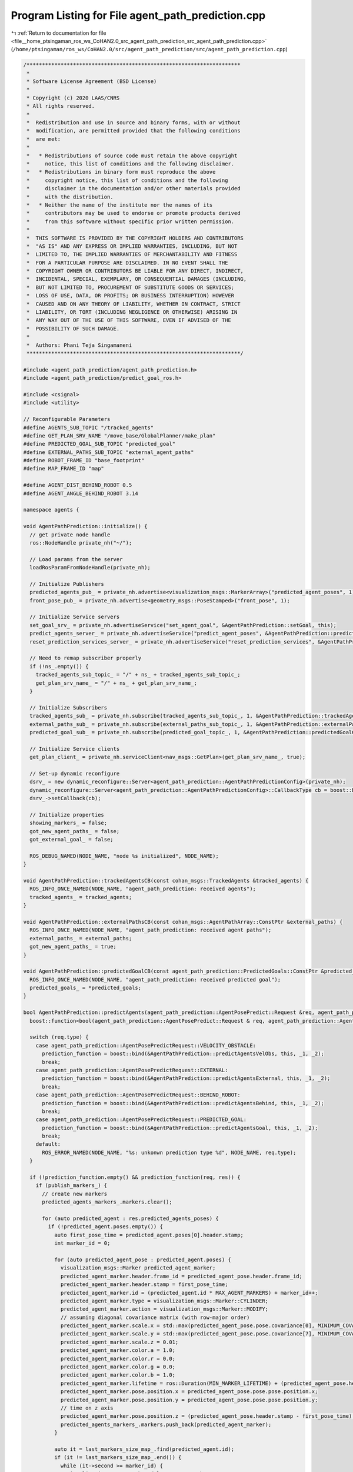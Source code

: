 
.. _program_listing_file__home_ptsingaman_ros_ws_CoHAN2.0_src_agent_path_prediction_src_agent_path_prediction.cpp:

Program Listing for File agent_path_prediction.cpp
==================================================

|exhale_lsh| :ref:`Return to documentation for file <file__home_ptsingaman_ros_ws_CoHAN2.0_src_agent_path_prediction_src_agent_path_prediction.cpp>` (``/home/ptsingaman/ros_ws/CoHAN2.0/src/agent_path_prediction/src/agent_path_prediction.cpp``)

.. |exhale_lsh| unicode:: U+021B0 .. UPWARDS ARROW WITH TIP LEFTWARDS

.. code-block:: cpp

   /*********************************************************************
    *
    * Software License Agreement (BSD License)
    *
    * Copyright (c) 2020 LAAS/CNRS
    * All rights reserved.
    *
    *  Redistribution and use in source and binary forms, with or without
    *  modification, are permitted provided that the following conditions
    *  are met:
    *
    *   * Redistributions of source code must retain the above copyright
    *     notice, this list of conditions and the following disclaimer.
    *   * Redistributions in binary form must reproduce the above
    *     copyright notice, this list of conditions and the following
    *     disclaimer in the documentation and/or other materials provided
    *     with the distribution.
    *   * Neither the name of the institute nor the names of its
    *     contributors may be used to endorse or promote products derived
    *     from this software without specific prior written permission.
    *
    *  THIS SOFTWARE IS PROVIDED BY THE COPYRIGHT HOLDERS AND CONTRIBUTORS
    *  "AS IS" AND ANY EXPRESS OR IMPLIED WARRANTIES, INCLUDING, BUT NOT
    *  LIMITED TO, THE IMPLIED WARRANTIES OF MERCHANTABILITY AND FITNESS
    *  FOR A PARTICULAR PURPOSE ARE DISCLAIMED. IN NO EVENT SHALL THE
    *  COPYRIGHT OWNER OR CONTRIBUTORS BE LIABLE FOR ANY DIRECT, INDIRECT,
    *  INCIDENTAL, SPECIAL, EXEMPLARY, OR CONSEQUENTIAL DAMAGES (INCLUDING,
    *  BUT NOT LIMITED TO, PROCUREMENT OF SUBSTITUTE GOODS OR SERVICES;
    *  LOSS OF USE, DATA, OR PROFITS; OR BUSINESS INTERRUPTION) HOWEVER
    *  CAUSED AND ON ANY THEORY OF LIABILITY, WHETHER IN CONTRACT, STRICT
    *  LIABILITY, OR TORT (INCLUDING NEGLIGENCE OR OTHERWISE) ARISING IN
    *  ANY WAY OUT OF THE USE OF THIS SOFTWARE, EVEN IF ADVISED OF THE
    *  POSSIBILITY OF SUCH DAMAGE.
    *
    *  Authors: Phani Teja Singamaneni
    *********************************************************************/
   
   #include <agent_path_prediction/agent_path_prediction.h>
   #include <agent_path_prediction/predict_goal_ros.h>
   
   #include <csignal>
   #include <utility>
   
   // Reconfigurable Parameters
   #define AGENTS_SUB_TOPIC "/tracked_agents"                      
   #define GET_PLAN_SRV_NAME "/move_base/GlobalPlanner/make_plan"  
   #define PREDICTED_GOAL_SUB_TOPIC "predicted_goal"               
   #define EXTERNAL_PATHS_SUB_TOPIC "external_agent_paths"         
   #define ROBOT_FRAME_ID "base_footprint"
   #define MAP_FRAME_ID "map"
   
   #define AGENT_DIST_BEHIND_ROBOT 0.5
   #define AGENT_ANGLE_BEHIND_ROBOT 3.14
   
   namespace agents {
   
   void AgentPathPrediction::initialize() {
     // get private node handle
     ros::NodeHandle private_nh("~/");
   
     // Load params from the server
     loadRosParamFromNodeHandle(private_nh);
   
     // Initialize Publishers
     predicted_agents_pub_ = private_nh.advertise<visualization_msgs::MarkerArray>("predicted_agent_poses", 1);
     front_pose_pub_ = private_nh.advertise<geometry_msgs::PoseStamped>("front_pose", 1);
   
     // Initialize Service servers
     set_goal_srv_ = private_nh.advertiseService("set_agent_goal", &AgentPathPrediction::setGoal, this);
     predict_agents_server_ = private_nh.advertiseService("predict_agent_poses", &AgentPathPrediction::predictAgents, this);
     reset_prediction_services_server_ = private_nh.advertiseService("reset_prediction_services", &AgentPathPrediction::resetPredictionSrvs, this);
   
     // Need to remap subscriber properly
     if (!ns_.empty()) {
       tracked_agents_sub_topic_ = "/" + ns_ + tracked_agents_sub_topic_;
       get_plan_srv_name_ = "/" + ns_ + get_plan_srv_name_;
     }
   
     // Initialize Subscribers
     tracked_agents_sub_ = private_nh.subscribe(tracked_agents_sub_topic_, 1, &AgentPathPrediction::trackedAgentsCB, this);
     external_paths_sub_ = private_nh.subscribe(external_paths_sub_topic_, 1, &AgentPathPrediction::externalPathsCB, this);
     predicted_goal_sub_ = private_nh.subscribe(predicted_goal_topic_, 1, &AgentPathPrediction::predictedGoalCB, this);
   
     // Initialize Service clients
     get_plan_client_ = private_nh.serviceClient<nav_msgs::GetPlan>(get_plan_srv_name_, true);
   
     // Set-up dynamic reconfigure
     dsrv_ = new dynamic_reconfigure::Server<agent_path_prediction::AgentPathPredictionConfig>(private_nh);
     dynamic_reconfigure::Server<agent_path_prediction::AgentPathPredictionConfig>::CallbackType cb = boost::bind(&AgentPathPrediction::reconfigureCB, this, _1, _2);
     dsrv_->setCallback(cb);
   
     // Initialize properties
     showing_markers_ = false;
     got_new_agent_paths_ = false;
     got_external_goal_ = false;
   
     ROS_DEBUG_NAMED(NODE_NAME, "node %s initialized", NODE_NAME);
   }
   
   void AgentPathPrediction::trackedAgentsCB(const cohan_msgs::TrackedAgents &tracked_agents) {
     ROS_INFO_ONCE_NAMED(NODE_NAME, "agent_path_prediction: received agents");
     tracked_agents_ = tracked_agents;
   }
   
   void AgentPathPrediction::externalPathsCB(const cohan_msgs::AgentPathArray::ConstPtr &external_paths) {
     ROS_INFO_ONCE_NAMED(NODE_NAME, "agent_path_prediction: received agent paths");
     external_paths_ = external_paths;
     got_new_agent_paths_ = true;
   }
   
   void AgentPathPrediction::predictedGoalCB(const agent_path_prediction::PredictedGoals::ConstPtr &predicted_goals) {
     ROS_INFO_ONCE_NAMED(NODE_NAME, "agent_path_prediction: received predicted goal");
     predicted_goals_ = *predicted_goals;
   }
   
   bool AgentPathPrediction::predictAgents(agent_path_prediction::AgentPosePredict::Request &req, agent_path_prediction::AgentPosePredict::Response &res) {
     boost::function<bool(agent_path_prediction::AgentPosePredict::Request & req, agent_path_prediction::AgentPosePredict::Response & res)> prediction_function;
   
     switch (req.type) {
       case agent_path_prediction::AgentPosePredictRequest::VELOCITY_OBSTACLE:
         prediction_function = boost::bind(&AgentPathPrediction::predictAgentsVelObs, this, _1, _2);
         break;
       case agent_path_prediction::AgentPosePredictRequest::EXTERNAL:
         prediction_function = boost::bind(&AgentPathPrediction::predictAgentsExternal, this, _1, _2);
         break;
       case agent_path_prediction::AgentPosePredictRequest::BEHIND_ROBOT:
         prediction_function = boost::bind(&AgentPathPrediction::predictAgentsBehind, this, _1, _2);
         break;
       case agent_path_prediction::AgentPosePredictRequest::PREDICTED_GOAL:
         prediction_function = boost::bind(&AgentPathPrediction::predictAgentsGoal, this, _1, _2);
         break;
       default:
         ROS_ERROR_NAMED(NODE_NAME, "%s: unkonwn prediction type %d", NODE_NAME, req.type);
     }
   
     if (!prediction_function.empty() && prediction_function(req, res)) {
       if (publish_markers_) {
         // create new markers
         predicted_agents_markers_.markers.clear();
   
         for (auto predicted_agent : res.predicted_agents_poses) {
           if (!predicted_agent.poses.empty()) {
             auto first_pose_time = predicted_agent.poses[0].header.stamp;
             int marker_id = 0;
   
             for (auto predicted_agent_pose : predicted_agent.poses) {
               visualization_msgs::Marker predicted_agent_marker;
               predicted_agent_marker.header.frame_id = predicted_agent_pose.header.frame_id;
               predicted_agent_marker.header.stamp = first_pose_time;
               predicted_agent_marker.id = (predicted_agent.id * MAX_AGENT_MARKERS) + marker_id++;
               predicted_agent_marker.type = visualization_msgs::Marker::CYLINDER;
               predicted_agent_marker.action = visualization_msgs::Marker::MODIFY;
               // assuming diagonal covariance matrix (with row-major order)
               predicted_agent_marker.scale.x = std::max(predicted_agent_pose.pose.covariance[0], MINIMUM_COVARIANCE_MARKERS);
               predicted_agent_marker.scale.y = std::max(predicted_agent_pose.pose.covariance[7], MINIMUM_COVARIANCE_MARKERS);
               predicted_agent_marker.scale.z = 0.01;
               predicted_agent_marker.color.a = 1.0;
               predicted_agent_marker.color.r = 0.0;
               predicted_agent_marker.color.g = 0.0;
               predicted_agent_marker.color.b = 1.0;
               predicted_agent_marker.lifetime = ros::Duration(MIN_MARKER_LIFETIME) + (predicted_agent_pose.header.stamp - first_pose_time);
               predicted_agent_marker.pose.position.x = predicted_agent_pose.pose.pose.position.x;
               predicted_agent_marker.pose.position.y = predicted_agent_pose.pose.pose.position.y;
               // time on z axis
               predicted_agent_marker.pose.position.z = (predicted_agent_pose.header.stamp - first_pose_time).toSec();
               predicted_agents_markers_.markers.push_back(predicted_agent_marker);
             }
   
             auto it = last_markers_size_map_.find(predicted_agent.id);
             if (it != last_markers_size_map_.end()) {
               while (it->second >= marker_id) {
                 visualization_msgs::Marker delete_agent_marker;
                 delete_agent_marker.id = (predicted_agent.id * MAX_AGENT_MARKERS) + marker_id++;
                 delete_agent_marker.action = visualization_msgs::Marker::DELETE;
                 predicted_agents_markers_.markers.push_back(delete_agent_marker);
               }
             }
             last_markers_size_map_[predicted_agent.id] = --marker_id;
           } else {
             ROS_WARN_NAMED(NODE_NAME, "no predicted poses fro agent %d", predicted_agent.id);
           }
         }
   
         predicted_agents_pub_.publish(predicted_agents_markers_);
         showing_markers_ = true;
   
         ROS_DEBUG_NAMED(NODE_NAME, "published predicted agents");
       } else {
         if (showing_markers_) {
           predicted_agents_markers_.markers.clear();
           visualization_msgs::Marker delete_agent_markers;
           delete_agent_markers.action = 3;  // visualization_msgs::Marker::DELETEALL;
           predicted_agents_markers_.markers.push_back(delete_agent_markers);
           predicted_agents_pub_.publish(predicted_agents_markers_);
           showing_markers_ = false;
         }
       }
   
       return true;
     }
     return false;
   }
   
   bool AgentPathPrediction::predictAgentsVelObs(agent_path_prediction::AgentPosePredict::Request &req, agent_path_prediction::AgentPosePredict::Response &res) const {
     // validate prediction time
     if (req.predict_times.empty()) {
       ROS_ERROR_NAMED(NODE_NAME, "prediction times cannot be empty");
       return false;
     }
     if (*std::min_element(req.predict_times.begin(), req.predict_times.end()) < 0.0) {
       ROS_ERROR_NAMED(NODE_NAME, "prediction time cannot be negative");
       return false;
     }
   
     // get local refrence of agents
     auto agents = tracked_agents_.agents;
     auto track_frame = tracked_agents_.header.frame_id;
     auto track_time = tracked_agents_.header.stamp;
   
     if ((ros::Time::now() - track_time).toSec() > *std::max_element(req.predict_times.begin(), req.predict_times.end())) {
       ROS_DEBUG_NAMED(NODE_NAME,
                       "agent data is older than maximum given "
                       "prediction time, predicting nothing");
       return true;
     }
   
     for (const auto &agent : agents) {
       if (std::find(req.ids.begin(), req.ids.end(), agent.track_id) == req.ids.end()) {
         continue;
       }
       for (auto segment : agent.segments) {
         if (segment.type == default_agent_part_) {
           // calculate future agent poses based on current velocity
           agent_path_prediction::PredictedPoses predicted_poses;
           predicted_poses.id = agent.track_id;
   
           // get linear velocity of the agent
           tf::Vector3 linear_vel(segment.twist.twist.linear.x, segment.twist.twist.linear.y, segment.twist.twist.linear.z);
   
           for (auto predict_time : req.predict_times) {
             // validate prediction time
             if (predict_time < 0) {
               ROS_ERROR_NAMED(NODE_NAME, "%s: prediction time cannot be negative (give %f)", NODE_NAME, predict_time);
               return false;
             }
   
             geometry_msgs::PoseWithCovarianceStamped predicted_pose;
             predicted_pose.header.frame_id = track_frame;
             predicted_pose.header.stamp = track_time + ros::Duration(predict_time);
   
             if (velobs_use_ang_ && std::abs(segment.twist.twist.angular.z) > ANG_VEL_EPS) {
               // velocity multiplier is only applied to linear velocities
               double r = (std::hypot(linear_vel[0], linear_vel[1]) * velobs_mul_) / segment.twist.twist.angular.z;
               double theta = segment.twist.twist.angular.z * predict_time;
               double crd = r * 2 * std::sin(theta / 2);
               double alpha = std::atan2(linear_vel[1], linear_vel[0]) + (theta / 2);
               predicted_pose.pose.pose.position.x = segment.pose.pose.position.x + crd * std::cos(alpha);
               predicted_pose.pose.pose.position.y = segment.pose.pose.position.y + crd * std::sin(alpha);
               predicted_pose.pose.pose.orientation = tf::createQuaternionMsgFromYaw(tf::getYaw(segment.pose.pose.orientation) + theta);
             } else {
               predicted_pose.pose.pose.position.x = segment.pose.pose.position.x + linear_vel[0] * predict_time * velobs_mul_;
               predicted_pose.pose.pose.position.y = segment.pose.pose.position.y + linear_vel[1] * predict_time * velobs_mul_;
               predicted_pose.pose.pose.orientation = segment.pose.pose.orientation;
             }
   
             // not using velocity multiplier for covariance matrix
             double xy_vel = hypot(linear_vel[0] * predict_time, linear_vel[1] * predict_time);
             // storing only x, y covariance in diagonal matrix
             predicted_pose.pose.covariance[0] = velobs_min_rad_ + (velobs_max_rad_ - velobs_min_rad_) * (predict_time / velobs_max_rad_time_) * xy_vel;
             predicted_pose.pose.covariance[7] = predicted_pose.pose.covariance[0];
             predicted_poses.poses.push_back(predicted_pose);
   
             ROS_DEBUG_NAMED(NODE_NAME,
                             "%s: predected agent (%lu) segment (%d)"
                             " pose: x=%f, y=%f, theta=%f, predict-time=%f",
                             NODE_NAME, agent.track_id, segment.type, predicted_pose.pose.pose.position.x, predicted_pose.pose.pose.position.y, tf::getYaw(predicted_pose.pose.pose.orientation),
                             predict_time);
           }
   
           geometry_msgs::TwistStamped current_twist;
           current_twist.header.frame_id = track_frame;
           current_twist.header.stamp = track_time;
           current_twist.twist = segment.twist.twist;
           predicted_poses.start_velocity = current_twist;
   
           res.predicted_agents_poses.push_back(predicted_poses);
         }
       }
     }
   
     return true;
   }
   
   bool AgentPathPrediction::predictAgentsExternal(agent_path_prediction::AgentPosePredict::Request &req, agent_path_prediction::AgentPosePredict::Response &res) {
     // Using external paths
     if (external_paths_) {
       auto external_paths = external_paths_;
       auto tracked_agents = tracked_agents_;
   
       std::vector<AgentPathVel> agent_path_vel_array;
       for (const auto &path : external_paths->paths) {
         AgentPathVel agent_path_vel{.id = path.id, .path = path.path};
   
         // set starting velocity of the agent if we find them
         // we do not add current pose at first pose in this case
         for (auto &agent : tracked_agents.agents) {
           if (agent.track_id == path.id) {
             for (auto &segment : agent.segments) {
               if (segment.type == default_agent_part_) {
                 agent_path_vel.start_vel = segment.twist;
                 break;
               }
             }
             break;
           }
         }
         agent_path_vel_array.push_back(agent_path_vel);
       }
       return predictAgentsFromPaths(req, res, agent_path_vel_array);
     }
   
     // Using an external goal
     if (got_external_goal_) {
       auto now = ros::Time::now();
       auto tracked_agents = tracked_agents_;
       std::map<uint64_t, geometry_msgs::PoseStamped> ext_goal;
   
       // get robot pose
       tf::StampedTransform robot_to_map_tf;
       tf::StampedTransform agent_to_map_tf;
       bool transforms_found = false;
       try {
         tf_.lookupTransform(map_frame_id_, robot_frame_id_, ros::Time(0), robot_to_map_tf);
   
         std::string agents_frame = "map";
         if (!tracked_agents.header.frame_id.empty()) {
           agents_frame = tracked_agents.header.frame_id;
         }
         tf_.lookupTransform(map_frame_id_, agents_frame, ros::Time(0), agent_to_map_tf);
   
         transforms_found = true;
       } catch (tf::LookupException &ex) {
         ROS_ERROR_NAMED(NODE_NAME, "No Transform available Error: %s\n", ex.what());
       } catch (tf::ConnectivityException &ex) {
         ROS_ERROR_NAMED(NODE_NAME, "Connectivity Error: %s\n", ex.what());
       } catch (tf::ExtrapolationException &ex) {
         ROS_ERROR_NAMED(NODE_NAME, "Extrapolation Error: %s\n", ex.what());
       }
   
       // first check if path calculation is needed, and for whom
       std::vector<AgentStartPoseVel> agent_start_pose_vels;
       std::vector<bool> start_poses_far;
       int idx_order = 0;
       for (auto &agent : tracked_agents.agents) {
         path_vels_pos_.push_back(-1);
         if (std::find(req.ids.begin(), req.ids.end(), agent.track_id) == req.ids.end()) {
           continue;
         }
         bool path_exist = false;
         for (auto &ex_gl : external_goals_) {
           if (ex_gl.id == agent.track_id) {
             ext_goal[ex_gl.id] = ex_gl.pose;
             break;
           }
         }
         for (const auto &path_vel : path_vels_) {
           if (path_vel.id == agent.track_id) {
             path_exist = true;
             break;
           }
         }
   
         // get agent pose
         for (auto &segment : agent.segments) {
           if (segment.type == default_agent_part_) {
             geometry_msgs::PoseStamped agent_start;
             agent_start.header.frame_id = tracked_agents.header.frame_id;
             agent_start.header.stamp = now;
             agent_start.pose = segment.pose.pose;
   
             tf::Pose start_pose_tf;
             start_pose_tf.setRotation(tf::Quaternion(0.0, 0.0, 0.0, 1.0));
             geometry_msgs::Pose start_pose;
             start_pose.orientation.w = 1.0;
             tf::poseMsgToTF(agent_start.pose, start_pose_tf);
             start_pose_tf = agent_to_map_tf * start_pose_tf;
             tf::poseTFToMsg(start_pose_tf, start_pose);
   
             if (!path_exist) {
               AgentStartPoseVel agent_start_pose_vel = {.id = agent.track_id, .pose = agent_start, .vel = segment.twist};
               agent_start_pose_vels.push_back(agent_start_pose_vel);
               path_vels_pos_[agent.track_id - 1] = idx_order;
             } else {
               if (std::find(req.ids.begin(), req.ids.end(), agent.track_id) != req.ids.end()) {
                 double dist_far = std::hypot(agent_start.pose.position.x - path_vels_[path_vels_pos_[agent.track_id - 1]].path.poses[0].pose.position.x,
                                              agent_start.pose.position.y - path_vels_[path_vels_pos_[agent.track_id - 1]].path.poses[0].pose.position.y);
                 if (dist_far > RECALC_DIST) {  // To ensure that the path is recalculated only if the agent is deviating from the path
                   start_poses_far.push_back(true);
                   AgentStartPoseVel agent_start_pose_vel = {.id = agent.track_id, .pose = agent_start, .vel = segment.twist};
                   agent_start_pose_vels.push_back(agent_start_pose_vel);
                   path_vels_pos_[agent.track_id - 1] = idx_order;
                   path_vels_.clear();
                 }
               }
             }
             break;
           }
         }
         idx_order++;
       }
   
       if (!agent_start_pose_vels.empty()) {
         if (transforms_found) {
           for (auto &agent_start_pose_vel : agent_start_pose_vels) {
             nav_msgs::GetPlan get_plan_srv;
             if (ext_goal.find(agent_start_pose_vel.id) == ext_goal.end()) continue;
             // get agent pose in map frame
             tf::Pose start_pose_tf;
             start_pose_tf.setRotation(tf::Quaternion(0.0, 0.0, 0.0, 1.0));
             tf::poseMsgToTF(agent_start_pose_vel.pose.pose, start_pose_tf);
             start_pose_tf = agent_to_map_tf * start_pose_tf;
             auto start_pose_stamped = agent_start_pose_vel.pose;
             tf::poseTFToMsg(start_pose_tf, start_pose_stamped.pose);
             auto start_path = setFixedPath(start_pose_stamped);
   
             get_plan_srv.request.start.header.frame_id = map_frame_id_;
             get_plan_srv.request.start.header.stamp = now;
             get_plan_srv.request.start.pose = start_path.poses.back().pose;
             front_pose_pub_.publish(start_path.poses.back());
   
             get_plan_srv.request.goal.header.frame_id = map_frame_id_;
             get_plan_srv.request.goal.header.stamp = now;
             get_plan_srv.request.goal.pose.position.x = ext_goal[agent_start_pose_vel.id].pose.position.x;
             get_plan_srv.request.goal.pose.position.y = ext_goal[agent_start_pose_vel.id].pose.position.y;
             get_plan_srv.request.goal.pose.position.z = ext_goal[agent_start_pose_vel.id].pose.position.z;
             get_plan_srv.request.goal.pose.orientation = ext_goal[agent_start_pose_vel.id].pose.orientation;
   
             ROS_DEBUG_NAMED(NODE_NAME,
                             "agent start: x=%.2f, y=%.2f, theta=%.2f, "
                             "goal: x=%.2f, y=%.2f, theta=%.2f",
                             get_plan_srv.request.start.pose.position.x, get_plan_srv.request.start.pose.position.y, tf::getYaw(get_plan_srv.request.start.pose.orientation),
                             get_plan_srv.request.goal.pose.position.x, get_plan_srv.request.goal.pose.position.y, tf::getYaw(get_plan_srv.request.goal.pose.orientation));
   
             // make plan for agent
             if (get_plan_client_) {
               if (get_plan_client_.call(get_plan_srv)) {
                 if (!get_plan_srv.response.plan.poses.empty()) {
                   AgentPathVel agent_path_vel;
                   agent_path_vel.id = agent_start_pose_vel.id;
                   agent_path_vel.path = get_plan_srv.response.plan;
                   agent_path_vel.start_vel = agent_start_pose_vel.vel;
                   path_vels_.push_back(agent_path_vel);
                   got_new_agent_paths_ = true;
                 } else {
                   ROS_WARN_NAMED(NODE_NAME,
                                  "Got empty path for agent, start or "
                                  "goal position is probably invalid");
                 }
               } else {
                 ROS_WARN_NAMED(NODE_NAME, "Failed to call %s service", get_plan_srv_name_.c_str());
               }
             } else {
               ROS_WARN_NAMED(NODE_NAME, "%s service does not exist, re-trying to subscribe", get_plan_srv_name_.c_str());
               ros::NodeHandle private_nh("~/");
               get_plan_client_ = private_nh.serviceClient<nav_msgs::GetPlan>(get_plan_srv_name_, true);
             }
           }
         }
       }
       return predictAgentsFromPaths(req, res, path_vels_);
     }
   
     std::vector<AgentPathVel> empty_path_vels;
     return predictAgentsFromPaths(req, res, empty_path_vels);
   }
   
   bool AgentPathPrediction::predictAgentsBehind(agent_path_prediction::AgentPosePredict::Request &req, agent_path_prediction::AgentPosePredict::Response &res) {
     auto now = ros::Time::now();
     auto tracked_agents = tracked_agents_;
   
     // get robot pose
     tf::StampedTransform robot_to_map_tf;
     tf::StampedTransform agent_to_map_tf;
     bool transforms_found = false;
     try {
       tf_.lookupTransform(map_frame_id_, robot_frame_id_, ros::Time(0), robot_to_map_tf);
       std::string agents_frame = "map";
       if (!tracked_agents.header.frame_id.empty()) {
         agents_frame = tracked_agents.header.frame_id;
       }
       tf_.lookupTransform(map_frame_id_, agents_frame, ros::Time(0), agent_to_map_tf);
   
       transforms_found = true;
     } catch (tf::LookupException &ex) {
       ROS_ERROR_NAMED(NODE_NAME, "No Transform available Error: %s\n", ex.what());
     } catch (tf::ConnectivityException &ex) {
       ROS_ERROR_NAMED(NODE_NAME, "Connectivity Error: %s\n", ex.what());
     } catch (tf::ExtrapolationException &ex) {
       ROS_ERROR_NAMED(NODE_NAME, "Extrapolation Error: %s\n", ex.what());
     }
   
     // first check if path calculation is needed, and for whom
     std::vector<AgentStartPoseVel> agent_start_pose_vels;
     std::vector<bool> start_poses_far;
     int idx_order = 0;
     for (auto &agent : tracked_agents.agents) {
       path_vels_pos_.push_back(-1);
       if (std::find(req.ids.begin(), req.ids.end(), agent.track_id) == req.ids.end()) {
         continue;
       }
       bool path_exist = false;
       for (const auto &path_vel : path_vels_) {
         if (path_vel.id == agent.track_id) {
           path_exist = true;
           break;
         }
       }
   
       // get agent pose
       for (auto &segment : agent.segments) {
         if (segment.type == default_agent_part_) {
           geometry_msgs::PoseStamped agent_start;
           agent_start.header.frame_id = tracked_agents.header.frame_id;
           agent_start.header.stamp = now;
           agent_start.pose = segment.pose.pose;
   
           tf::Pose start_pose_tf;
           start_pose_tf.setRotation(tf::Quaternion(0.0, 0.0, 0.0, 1.0));
           geometry_msgs::Pose start_pose;
           start_pose.orientation.w = 1.0;
           tf::poseMsgToTF(agent_start.pose, start_pose_tf);
           start_pose_tf = agent_to_map_tf * start_pose_tf;
           tf::poseTFToMsg(start_pose_tf, start_pose);
   
           if (!path_exist) {
             AgentStartPoseVel agent_start_pose_vel = {.id = agent.track_id, .pose = agent_start, .vel = segment.twist};
             agent_start_pose_vels.push_back(agent_start_pose_vel);
             path_vels_pos_[agent.track_id - 1] = idx_order;
           } else {
             if (std::find(req.ids.begin(), req.ids.end(), agent.track_id) != req.ids.end()) {
               double dist_far = std::hypot(agent_start.pose.position.x - path_vels_[path_vels_pos_[agent.track_id - 1]].path.poses[0].pose.position.x,
                                            agent_start.pose.position.y - path_vels_[path_vels_pos_[agent.track_id - 1]].path.poses[0].pose.position.y);
   
               if (dist_far > RECALC_DIST) {  // To ensure that the path is recalculated only if the agent is deviating from the path
                 start_poses_far.push_back(true);
                 AgentStartPoseVel agent_start_pose_vel = {.id = agent.track_id, .pose = agent_start, .vel = segment.twist};
                 agent_start_pose_vels.push_back(agent_start_pose_vel);
                 path_vels_pos_[agent.track_id - 1] = idx_order;
                 path_vels_.clear();
               }
             }
           }
           break;
         }
       }
       idx_order++;
     }
     if (!agent_start_pose_vels.empty()) {
       if (transforms_found) {
         for (auto &agent_start_pose_vel : agent_start_pose_vels) {
           nav_msgs::GetPlan get_plan_srv;
   
           auto hum_id = agent_start_pose_vel.id;
           // get agent pose in map frame
           tf::Pose start_pose_tf;
           start_pose_tf.setRotation(tf::Quaternion(0.0, 0.0, 0.0, 1.0));
           tf::poseMsgToTF(agent_start_pose_vel.pose.pose, start_pose_tf);
           start_pose_tf = agent_to_map_tf * start_pose_tf;
           auto start_pose_stamped = agent_start_pose_vel.pose;
           tf::poseTFToMsg(start_pose_tf, start_pose_stamped.pose);
           auto start_path = setFixedPath(start_pose_stamped);
   
           get_plan_srv.request.start.header.frame_id = map_frame_id_;
           get_plan_srv.request.start.header.stamp = now;
           get_plan_srv.request.start.pose = start_path.poses.back().pose;
           front_pose_pub_.publish(start_path.poses.back());
   
           // calculate agent pose behind robot
           if (!check_path_) {
             check_path_ = true;
             tf::Transform behind_tr;
             behind_tr.setOrigin(tf::Vector3(-agent_dist_behind_robot_, 0.0, 0.0));
             behind_tr.setRotation(tf::createQuaternionFromYaw(agent_angle_behind_robot_));
             behind_tr = robot_to_map_tf * behind_tr;
             tf::transformTFToMsg(behind_tr, behind_pose_);
           }
           get_plan_srv.request.goal.header.frame_id = map_frame_id_;
           get_plan_srv.request.goal.header.stamp = now;
           get_plan_srv.request.goal.pose.position.x = behind_pose_.translation.x;
           get_plan_srv.request.goal.pose.position.y = behind_pose_.translation.y;
           get_plan_srv.request.goal.pose.position.z = behind_pose_.translation.z;
           get_plan_srv.request.goal.pose.orientation = behind_pose_.rotation;
   
           ROS_DEBUG_NAMED(NODE_NAME,
                           "agent start: x=%.2f, y=%.2f, theta=%.2f, "
                           "goal: x=%.2f, y=%.2f, theta=%.2f",
                           get_plan_srv.request.start.pose.position.x, get_plan_srv.request.start.pose.position.y, tf::getYaw(get_plan_srv.request.start.pose.orientation),
                           get_plan_srv.request.goal.pose.position.x, get_plan_srv.request.goal.pose.position.y, tf::getYaw(get_plan_srv.request.goal.pose.orientation));
   
           // make plan for agent
           if (get_plan_client_) {
             if (get_plan_client_.call(get_plan_srv)) {
               if (!get_plan_srv.response.plan.poses.empty()) {
                 AgentPathVel agent_path_vel;
                 agent_path_vel.id = agent_start_pose_vel.id;
                 agent_path_vel.path = get_plan_srv.response.plan;
                 agent_path_vel.start_vel = agent_start_pose_vel.vel;
                 path_vels_.push_back(agent_path_vel);
                 got_new_agent_paths_ = true;
               } else {
                 ROS_WARN_NAMED(NODE_NAME,
                                "Got empty path for agent, start or "
                                "goal position is probably invalid");
               }
             } else {
               ROS_WARN_NAMED(NODE_NAME, "Failed to call %s service", get_plan_srv_name_.c_str());
             }
           } else {
             ROS_WARN_NAMED(NODE_NAME, "%s service does not exist, re-trying to subscribe", get_plan_srv_name_.c_str());
             ros::NodeHandle private_nh("~/");
             get_plan_client_ = private_nh.serviceClient<nav_msgs::GetPlan>(get_plan_srv_name_, true);
           }
         }
       }
     }
   
     return predictAgentsFromPaths(req, res, path_vels_);
   }
   
   bool AgentPathPrediction::predictAgentsGoal(agent_path_prediction::AgentPosePredict::Request &req, agent_path_prediction::AgentPosePredict::Response &res) {
     auto now = ros::Time::now();
     auto tracked_agents = tracked_agents_;
     std::map<int, geometry_msgs::Pose> predicted_goals;
   
     for (auto &goal : predicted_goals_.goals) {
       predicted_goals[goal.id] = goal.goal;
     }
   
     // get robot pose
     tf::StampedTransform robot_to_map_tf;
     tf::StampedTransform agent_to_map_tf;
     bool transforms_found = false;
     try {
       tf_.lookupTransform(map_frame_id_, robot_frame_id_, ros::Time(0), robot_to_map_tf);
       std::string agents_frame = "map";
       if (!tracked_agents.header.frame_id.empty()) {
         agents_frame = tracked_agents.header.frame_id;
       }
       tf_.lookupTransform(map_frame_id_, agents_frame, ros::Time(0), agent_to_map_tf);
   
       transforms_found = true;
     } catch (tf::LookupException &ex) {
       ROS_ERROR_NAMED(NODE_NAME, "No Transform available Error: %s\n", ex.what());
     } catch (tf::ConnectivityException &ex) {
       ROS_ERROR_NAMED(NODE_NAME, "Connectivity Error: %s\n", ex.what());
     } catch (tf::ExtrapolationException &ex) {
       ROS_ERROR_NAMED(NODE_NAME, "Extrapolation Error: %s\n", ex.what());
     }
   
     // first check if path calculation is needed, and for whom
     std::vector<AgentStartPoseVel> agent_start_pose_vels;
     std::vector<bool> start_poses_far;
     int idx_order = 0;
   
     for (auto &agent : tracked_agents.agents) {
       path_vels_pos_.push_back(-1);
       if (std::find(req.ids.begin(), req.ids.end(), agent.track_id) == req.ids.end()) {
         continue;
       }
       bool path_exist = false;
       for (const auto &path_vel : path_vels_) {
         if (path_vel.id == agent.track_id) {
           path_exist = true;
           break;
         }
       }
   
       // get agent pose
       for (auto &segment : agent.segments) {
         if (segment.type == default_agent_part_) {
           geometry_msgs::PoseStamped agent_start;
           agent_start.header.frame_id = tracked_agents.header.frame_id;
           agent_start.header.stamp = now;
           agent_start.pose = segment.pose.pose;
   
           tf::Pose start_pose_tf;
           start_pose_tf.setRotation(tf::Quaternion(0.0, 0.0, 0.0, 1.0));
           geometry_msgs::Pose start_pose;
           start_pose.orientation.w = 1.0;
           tf::poseMsgToTF(agent_start.pose, start_pose_tf);
           start_pose_tf = agent_to_map_tf * start_pose_tf;
           tf::poseTFToMsg(start_pose_tf, start_pose);
   
           if (!path_exist || predicted_goals_.header.stamp.toSec() < 1) {
             AgentStartPoseVel agent_start_pose_vel = {.id = agent.track_id, .pose = agent_start, .vel = segment.twist};
             agent_start_pose_vels.push_back(agent_start_pose_vel);
             path_vels_pos_[agent.track_id - 1] = idx_order;
           } else {
             if (std::find(req.ids.begin(), req.ids.end(), agent.track_id) != req.ids.end()) {
               double dist_far = std::hypot(agent_start.pose.position.x - path_vels_[path_vels_pos_[agent.track_id - 1]].path.poses[0].pose.position.x,
                                            agent_start.pose.position.y - path_vels_[path_vels_pos_[agent.track_id - 1]].path.poses[0].pose.position.y);
   
               if (dist_far > RECALC_DIST) {
                 start_poses_far.push_back(true);
                 AgentStartPoseVel agent_start_pose_vel = {.id = agent.track_id, .pose = agent_start, .vel = segment.twist};
                 agent_start_pose_vels.push_back(agent_start_pose_vel);
                 path_vels_pos_[agent.track_id - 1] = idx_order;
                 path_vels_.clear();
               }
             }
           }
           break;
         }
       }
       idx_order++;
     }
   
     if (!agent_start_pose_vels.empty()) {
       if (transforms_found) {
         for (auto &agent_start_pose_vel : agent_start_pose_vels) {
           nav_msgs::GetPlan get_plan_srv;
   
           // get agent pose in map frame
           tf::Pose start_pose_tf;
           start_pose_tf.setRotation(tf::Quaternion(0.0, 0.0, 0.0, 1.0));
           tf::poseMsgToTF(agent_start_pose_vel.pose.pose, start_pose_tf);
           start_pose_tf = agent_to_map_tf * start_pose_tf;
           auto start_pose_stamped = agent_start_pose_vel.pose;
           tf::poseTFToMsg(start_pose_tf, start_pose_stamped.pose);
           auto start_path = setFixedPath(start_pose_stamped);
   
           get_plan_srv.request.start.header.frame_id = map_frame_id_;
           get_plan_srv.request.start.header.stamp = now;
           get_plan_srv.request.start.pose = start_path.poses.back().pose;
           front_pose_pub_.publish(start_path.poses.back());
   
           get_plan_srv.request.goal.header.frame_id = map_frame_id_;
           get_plan_srv.request.goal.header.stamp = now;
           get_plan_srv.request.goal.pose = predicted_goals[agent_start_pose_vel.id];
   
           ROS_DEBUG_NAMED(NODE_NAME,
                           "agent start: x=%.2f, y=%.2f, theta=%.2f, "
                           "goal: x=%.2f, y=%.2f, theta=%.2f",
                           get_plan_srv.request.start.pose.position.x, get_plan_srv.request.start.pose.position.y, tf::getYaw(get_plan_srv.request.start.pose.orientation),
                           get_plan_srv.request.goal.pose.position.x, get_plan_srv.request.goal.pose.position.y, tf::getYaw(get_plan_srv.request.goal.pose.orientation));
   
           // make plan for agent
           if (get_plan_client_) {
             if (get_plan_client_.call(get_plan_srv)) {
               if (!get_plan_srv.response.plan.poses.empty()) {
                 AgentPathVel agent_path_vel;
                 agent_path_vel.id = agent_start_pose_vel.id;
                 agent_path_vel.path = get_plan_srv.response.plan;
                 agent_path_vel.start_vel = agent_start_pose_vel.vel;
                 path_vels_.push_back(agent_path_vel);
                 got_new_agent_paths_ = true;
               } else {
                 ROS_WARN_NAMED(NODE_NAME,
                                "Got empty path for agent, start or "
                                "goal position is probably invalid");
               }
             } else {
               ROS_WARN_NAMED(NODE_NAME, "Failed to call %s service", get_plan_srv_name_.c_str());
             }
           } else {
             ROS_WARN_NAMED(NODE_NAME, "%s service does not exist, re-trying to subscribe", get_plan_srv_name_.c_str());
             ros::NodeHandle private_nh("~/");
             get_plan_client_ = private_nh.serviceClient<nav_msgs::GetPlan>(get_plan_srv_name_, true);
           }
         }
       }
     }
   
     return predictAgentsFromPaths(req, res, path_vels_);
   }
   
   bool AgentPathPrediction::predictAgentsFromPaths(agent_path_prediction::AgentPosePredict::Request & /*req*/, agent_path_prediction::AgentPosePredict::Response &res,
                                                    const std::vector<AgentPathVel> &path_vels) {
     auto tracked_agents = tracked_agents_;
   
     if (got_new_agent_paths_) {
       for (auto agent_path_vel : path_vels) {
         auto &poses = agent_path_vel.path.poses;
         if (!poses.empty()) {
           agent_path_prediction::PredictedPoses predicted_poses;
           predicted_poses.id = agent_path_vel.id;
   
           auto lin_vel = std::hypot(agent_path_vel.start_vel.twist.linear.x, agent_path_vel.start_vel.twist.linear.y);
           auto now = ros::Time::now();
   
           predicted_poses.poses.resize(poses.size());
           for (size_t i = 0; i < poses.size(); ++i) {
             auto &pose = poses[i];
             geometry_msgs::PoseWithCovarianceStamped predicted_pose;
             if (i == 0 || lin_vel == 0.0) {
               predicted_pose.header.stamp = now;
             } else {
               auto &last_pose = poses[i - 1];
               auto dist = std::hypot(pose.pose.position.x - last_pose.pose.position.x, pose.pose.position.y - last_pose.pose.position.y);
               predicted_pose.header.stamp = predicted_poses.poses[i - 1].header.stamp + ros::Duration(dist / lin_vel);
             }
             predicted_pose.header.frame_id = pose.header.frame_id;
             predicted_pose.pose.pose = pose.pose;
             predicted_poses.poses[i] = predicted_pose;
           }
   
           for (auto it = last_predicted_poses_.begin(); it != last_predicted_poses_.end(); ++it) {
             if (it->id == predicted_poses.id) {
               last_predicted_poses_.erase(it);
               break;
             }
           }
           last_predicted_poses_.push_back(predicted_poses);
   
           last_prune_indices_.erase(predicted_poses.id);
   
           // for (auto it = tracked_agents.agents.begin(); it != tracked_agents.agents.end(); ++it) {  // TODD: Check this, remove for now
           //   if (it->track_id == predicted_poses.id) {
           //     tracked_agents.agents.erase(it);
           //     break;
           //   }
           // }
           ROS_DEBUG_NAMED(NODE_NAME, "Processed new path for agent %ld with %ld poses in frame %s", agent_path_vel.id, predicted_poses.poses.size(),
                           predicted_poses.poses.front().header.frame_id.c_str());
         }
       }
     }
     got_new_agent_paths_ = false;
   
     for (auto &poses : last_predicted_poses_) {
       if (!poses.poses.empty()) {
         geometry_msgs::PoseStamped start_pose;
         geometry_msgs::TwistStamped start_twist;
         if (transformPoseTwist(tracked_agents, poses.id, poses.poses.front().header.frame_id, start_pose, start_twist)) {
           auto last_prune_index_it = last_prune_indices_.find(poses.id);
           auto begin_index = (last_prune_index_it != last_prune_indices_.end()) ? last_prune_index_it->second : 0;
           auto prune_index = prunePath(begin_index, start_pose.pose, poses.poses);
           last_prune_indices_[poses.id] = prune_index;
           if (prune_index < 0 || prune_index > poses.poses.size()) {
             ROS_ERROR_NAMED(NODE_NAME, "Logical error, cannot prune path");
             continue;
           }
           geometry_msgs::PoseWithCovarianceStamped start_pose_co;
           start_pose_co.header.stamp = start_pose.header.stamp;
           start_pose_co.header.frame_id = start_pose.header.frame_id;
           start_pose_co.pose.pose = start_pose.pose;
           std::vector<geometry_msgs::PoseWithCovarianceStamped> pruned_path;
           pruned_path.push_back(start_pose_co);
           pruned_path.insert(pruned_path.end(), poses.poses.begin() + prune_index, poses.poses.end());
   
           if (!pruned_path.empty()) {
             // update time stamps for the predicted path
             auto lin_vel = std::hypot(start_twist.twist.linear.x, start_twist.twist.linear.y);
             auto now = ros::Time::now();
             for (size_t i = 0; i < pruned_path.size(); i++) {
               if (i == 0 || lin_vel == 0) {
                 pruned_path[i].header.stamp = now;
               } else {
                 auto &pose = pruned_path[i].pose.pose;
                 auto &last_pose = pruned_path[i - 1].pose.pose;
                 auto dist = std::hypot(pose.position.x - last_pose.position.x, pose.position.y - last_pose.position.y);
                 pruned_path[i].header.stamp = pruned_path[i - 1].header.stamp + ros::Duration(dist / lin_vel);
               }
             }
   
             agent_path_prediction::PredictedPoses predicted_poses;
             predicted_poses.id = poses.id;
             predicted_poses.start_velocity = start_twist;
             predicted_poses.poses = pruned_path;
   
             res.predicted_agents_poses.push_back(predicted_poses);
             // ROS_INFO("Pushed the poses");
             ROS_DEBUG_NAMED(NODE_NAME, "Giving path of %ld points from %ld points for agent %d", predicted_poses.poses.size(), poses.poses.size(), poses.id);
           }
         }
       }
     }
   
     return true;
   }
   
   // TODO: Remove this and make it a subscriber
   bool AgentPathPrediction::setGoal(agent_path_prediction::AgentGoal::Request &req, agent_path_prediction::AgentGoal::Response &res) {
     ROS_DEBUG_NAMED(NODE_NAME, "Received new agent goal");
     got_external_goal_ = true;
     external_goals_.clear();
     path_vels_.clear();
     for (auto &goal : req.goals) {
       external_goals_.push_back(goal);
     }
   
     res.success = true;
     res.message = "Goal has been set.";
     return true;
   }
   
   bool AgentPathPrediction::resetPredictionSrvs(std_srvs::Empty::Request & /*req*/, std_srvs::Empty::Response & /*res*/) {
     got_new_agent_paths_ = false;
     got_external_goal_ = false;
     last_predicted_poses_.clear();
     path_vels_.clear();
     check_path_ = false;
     behind_pose_ = geometry_msgs::Transform();
     return true;
   }
   
   void AgentPathPrediction::setParams(double velobs_mul, double velobs_min_rad, double velobs_max_rad, double velobs_max_rad_time, bool velobs_use_ang) {
     velobs_mul_ = velobs_mul;
     velobs_min_rad_ = velobs_min_rad;
     velobs_max_rad_ = velobs_max_rad;
     velobs_max_rad_time_ = velobs_max_rad_time;
     velobs_use_ang_ = velobs_use_ang;
   
     ROS_DEBUG_NAMED(NODE_NAME, "parameters set: velobs-mul=%f, velocity-obstacle: min-radius:%f, max-radius:%f, max-radius-time=%f use-ang=%d", velobs_mul_, velobs_min_rad_, velobs_max_rad_,
                     velobs_max_rad_time_, velobs_use_ang_);
   }
   
   void AgentPathPrediction::reconfigureCB(agent_path_prediction::AgentPathPredictionConfig &config, uint32_t /*level*/) {
     setParams(config.velobs_mul, config.velobs_min_rad, config.velobs_max_rad, config.velobs_max_rad_time, config.velobs_use_ang);
   }
   
   nav_msgs::Path AgentPathPrediction::setFixedPath(const geometry_msgs::PoseStamped &start_pose) {
     nav_msgs::Path path;
     path.header.frame_id = start_pose.header.frame_id;
     path.header.stamp = start_pose.header.stamp;
     path.poses.push_back(start_pose);
   
     // Extract yaw from quaternion
     double roll;
     double pitch;
     double yaw;
     tf2::Quaternion q_start;
     tf2::fromMsg(start_pose.pose.orientation, q_start);
     tf2::Matrix3x3(q_start).getRPY(roll, pitch, yaw);
     double step_distance = 0.1;   // meters
     double total_distance = 0.5;  // meters
   
     for (double dist = step_distance; dist <= total_distance; dist += step_distance) {
       geometry_msgs::PoseStamped new_pose = start_pose;
       new_pose.pose.position.x += dist * cos(yaw);
       new_pose.pose.position.y += dist * sin(yaw);
       path.poses.push_back(new_pose);
     }
     return path;
   }
   
   void AgentPathPrediction::loadRosParamFromNodeHandle(const ros::NodeHandle &private_nh) {
     private_nh.param("ns", ns_, std::string(""));
     private_nh.param("publish_markers", publish_markers_, true);
     private_nh.param("robot_frame_id", robot_frame_id_, std::string(ROBOT_FRAME_ID));
     private_nh.param("map_frame_id", map_frame_id_, std::string(MAP_FRAME_ID));
     private_nh.param("agent_dist_behind_robot", agent_dist_behind_robot_, AGENT_DIST_BEHIND_ROBOT);
     private_nh.param("agent_angle_behind_robot", agent_angle_behind_robot_, AGENT_ANGLE_BEHIND_ROBOT);
     private_nh.param("tracked_agents_sub_topic", tracked_agents_sub_topic_, std::string(AGENTS_SUB_TOPIC));
     private_nh.param("external_paths_sub_topic", external_paths_sub_topic_, std::string(EXTERNAL_PATHS_SUB_TOPIC));
     private_nh.param("predicted_goal_topic", predicted_goal_topic_, std::string(PREDICTED_GOAL_SUB_TOPIC));
     private_nh.param("get_plan_srv_name", get_plan_srv_name_, std::string(GET_PLAN_SRV_NAME));
     private_nh.param("default_agent_part", default_agent_part_, static_cast<int>(DEFAULT_AGENT_PART));
   }
   
   size_t AgentPathPrediction::prunePath(size_t begin_index, const geometry_msgs::Pose &pose, const std::vector<geometry_msgs::PoseWithCovarianceStamped> &path) {
     size_t prune_index = begin_index;
     double x_diff;
     double y_diff;
     double sq_diff;
     double smallest_sq_diff = std::numeric_limits<double>::max();
     while (begin_index < path.size()) {
       x_diff = path[begin_index].pose.pose.position.x - pose.position.x;
       y_diff = path[begin_index].pose.pose.position.y - pose.position.y;
       sq_diff = x_diff * x_diff + y_diff * y_diff;
       if (sq_diff < smallest_sq_diff) {
         prune_index = begin_index;
         smallest_sq_diff = sq_diff;
       }
       ++begin_index;
     }
     return prune_index;
   }
   
   bool AgentPathPrediction::transformPoseTwist(const cohan_msgs::TrackedAgents &tracked_agents, const uint64_t &agent_id, const std::string &to_frame, geometry_msgs::PoseStamped &pose,
                                                geometry_msgs::TwistStamped &twist) const {
     for (const auto &agent : tracked_agents.agents) {
       if (agent.track_id == agent_id) {
         for (const auto &segment : agent.segments) {
           if (segment.type == default_agent_part_) {
             geometry_msgs::PoseStamped pose_ut;
             pose_ut.header.stamp = tracked_agents.header.stamp;
             pose_ut.header.frame_id = tracked_agents.header.frame_id;
             pose_ut.pose = segment.pose.pose;
             twist.header.stamp = tracked_agents.header.stamp;
             twist.header.frame_id = tracked_agents.header.frame_id;
             twist.twist = segment.twist.twist;
             try {
               tf::Stamped<tf::Pose> pose_tf;
               tf::poseStampedMsgToTF(pose_ut, pose_tf);
               tf::StampedTransform start_pose_to_plan_transform;
               if (to_frame.empty() || pose_ut.header.frame_id.empty() || twist.header.frame_id.empty()) {
                 continue;
               }
               tf_.waitForTransform(to_frame, pose_ut.header.frame_id, ros::Time(0), ros::Duration(0.5));
               tf_.lookupTransform(to_frame, pose_ut.header.frame_id, ros::Time(0), start_pose_to_plan_transform);
               pose_tf.setData(start_pose_to_plan_transform * pose_tf);
               pose_tf.frame_id_ = to_frame;
               tf::poseStampedTFToMsg(pose_tf, pose);
   
               geometry_msgs::Twist start_twist_to_plan_transform;
               tf_.lookupTwist(to_frame, twist.header.frame_id, ros::Time::now(), ros::Duration(0.1), start_twist_to_plan_transform);
               twist.twist.linear.x -= start_twist_to_plan_transform.linear.x;
               twist.twist.linear.y -= start_twist_to_plan_transform.linear.y;
               twist.twist.angular.z -= start_twist_to_plan_transform.angular.z;
               twist.header.frame_id = to_frame;
               return true;
             } catch (tf::LookupException &ex) {
               ROS_ERROR_NAMED(NODE_NAME, "No Transform available Error: %s\n", ex.what());
             } catch (tf::ConnectivityException &ex) {
               ROS_ERROR_NAMED(NODE_NAME, "Connectivity Error: %s\n", ex.what());
             } catch (tf::ExtrapolationException &ex) {
               ROS_ERROR_NAMED(NODE_NAME, "Extrapolation Error: %s\n", ex.what());
             }
             break;
           }
         }
         break;
       }
     }
     return false;
   }
   
   }  // namespace agents
   
   // handler for something to do before killing the node
   void sigintHandler(int sig) {
     ROS_DEBUG_NAMED(NODE_NAME, "node %s will now shutdown", NODE_NAME);
   
     // the default sigint handler, it calls shutdown() on node
     ros::shutdown();
   }
   #if !defined(DOXYGEN_SHOULD_SKIP_THIS)
   // the main method starts a rosnode and initializes the optotrack_person class
   int main(int argc, char **argv) {
     // starting the optotrack_person node
     ros::init(argc, argv, NODE_NAME);
     ROS_DEBUG_NAMED(NODE_NAME, "started %s node", NODE_NAME);
   
     // initiazling agent_path_prediction class
     agents::AgentPathPrediction agent_path_prediction;
     agent_path_prediction.initialize();
   
     agents::PredictGoalROS predict_srv;
   
     // look for sigint and start spinning the node
     signal(SIGINT, sigintHandler);
     ros::spin();
   
     return 0;
   }
   #endif
